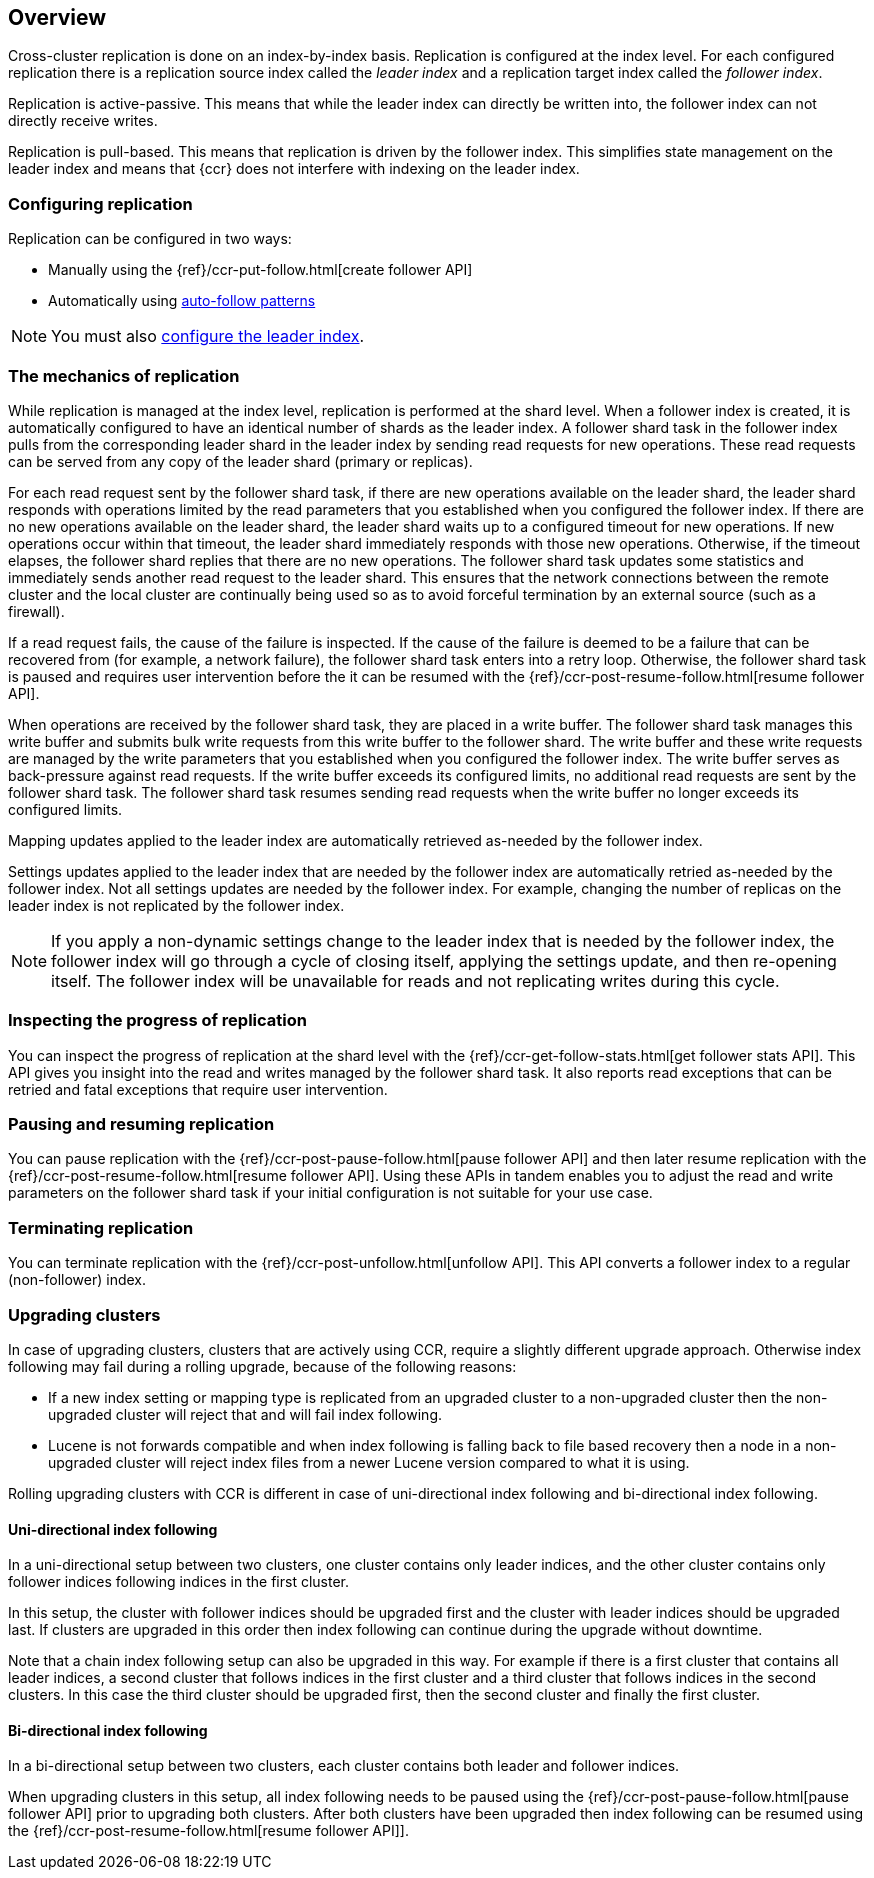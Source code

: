 [role="xpack"]
[testenv="platinum"]
[[ccr-overview]]
== Overview

Cross-cluster replication is done on an index-by-index basis. Replication is
configured at the index level. For each configured replication there is a
replication source index called the _leader index_ and a replication target
index called the _follower index_.

Replication is active-passive. This means that while the leader index
can directly be written into, the follower index can not directly receive
writes.

Replication is pull-based. This means that replication is driven by the
follower index. This simplifies state management on the leader index and means
that {ccr} does not interfere with indexing on the leader index.

[float]
=== Configuring replication

Replication can be configured in two ways:

* Manually using the
  {ref}/ccr-put-follow.html[create follower API]

* Automatically using
  <<ccr-auto-follow,auto-follow patterns>>

NOTE: You must also <<ccr-requirements,configure the leader index>>.

[float]
=== The mechanics of replication

While replication is managed at the index level, replication is performed at the
shard level. When a follower index is created, it is automatically
configured to have an identical number of shards as the leader index. A follower
shard task in the follower index pulls from the corresponding leader shard in
the leader index by sending read requests for new operations. These read
requests can be served from any copy of the leader shard (primary or replicas).

For each read request sent by the follower shard task, if there are new
operations available on the leader shard, the leader shard responds with
operations limited by the read parameters that you established when you
configured the follower index. If there are no new operations available on the
leader shard, the leader shard waits up to a configured timeout for new
operations. If new operations occur within that timeout, the leader shard
immediately responds with those new operations. Otherwise, if the timeout
elapses, the follower shard replies that there are no new operations. The
follower shard task updates some statistics and immediately sends another read
request to the leader shard. This ensures that the network connections between
the remote cluster and the local cluster are continually being used so as to
avoid forceful termination by an external source (such as a firewall).

If a read request fails, the cause of the failure is inspected. If the
cause of the failure is deemed to be a failure that can be recovered from (for 
example, a network failure), the follower shard task enters into a retry
loop. Otherwise, the follower shard task is paused and requires user
intervention before the it can be resumed with the
{ref}/ccr-post-resume-follow.html[resume follower API].

When operations are received by the follower shard task, they are placed in a
write buffer. The follower shard task manages this write buffer and submits
bulk write requests from this write buffer to the follower shard.  The write
buffer and these write requests are managed by the write parameters that you 
established when you configured the follower index.  The write buffer serves as
back-pressure against read requests. If the write buffer exceeds its configured
limits, no additional read requests are sent by the follower shard task. The
follower shard task resumes sending read requests when the write buffer no
longer exceeds its configured limits.

Mapping updates applied to the leader index are automatically retrieved
as-needed by the follower index.

Settings updates applied to the leader index that are needed by the follower
index are automatically retried as-needed by the follower index. Not all
settings updates are needed by the follower index. For example, changing the
number of replicas on the leader index is not replicated by the follower index.

NOTE: If you apply a non-dynamic settings change to the leader index that is
needed by the follower index, the follower index will go through a cycle of
closing itself, applying the settings update, and then re-opening itself. The
follower index will be unavailable for reads and not replicating writes
during this cycle.

[float]
=== Inspecting the progress of replication

You can inspect the progress of replication at the shard level with the
{ref}/ccr-get-follow-stats.html[get follower stats API]. This API gives you
insight into the read and writes managed by the follower shard task. It also
reports read exceptions that can be retried and fatal exceptions that require
user intervention.

[float]
=== Pausing and resuming replication

You can pause replication with the
{ref}/ccr-post-pause-follow.html[pause follower API] and then later resume
replication with the {ref}/ccr-post-resume-follow.html[resume follower API].
Using these APIs in tandem enables you to adjust the read and write parameters
on the follower shard task if your initial configuration is not suitable for
your use case.

[float]
=== Terminating replication

You can terminate replication with the
{ref}/ccr-post-unfollow.html[unfollow API]. This API converts a follower index
to a regular (non-follower) index.

[float]
=== Upgrading clusters

In case of upgrading clusters, clusters that are actively using CCR, require a
slightly different upgrade approach. Otherwise index following may fail during
a rolling upgrade, because of the following reasons:

* If a new index setting or mapping type is replicated from an upgraded cluster
  to a non-upgraded cluster then the non-upgraded cluster will reject that and
  will fail index following.
* Lucene is not forwards compatible and when index following is falling back to
  file based recovery then a node in a non-upgraded cluster will reject index
  files from a newer Lucene version compared to what it is using.

Rolling upgrading clusters with CCR is different in case of uni-directional
index following and bi-directional index following.

[float]
==== Uni-directional index following

In a uni-directional setup between two clusters, one cluster contains only
leader indices, and the other cluster contains only follower indices following
indices in the first cluster.

In this setup, the cluster with follower indices should be upgraded
first and the cluster with leader indices should be upgraded last.
If clusters are upgraded in this order then index following can continue
during the upgrade without downtime.

Note that a chain index following setup can also be upgraded in this way.
For example if there is a first cluster that contains all leader indices,
a second cluster that follows indices in the first cluster and a third
cluster that follows indices in the second clusters. In this case the
third cluster should be upgraded first, then the second cluster and
finally the first cluster.

[float]
==== Bi-directional index following

In a bi-directional setup between two clusters, each cluster contains both
leader and follower indices.

When upgrading clusters in this setup, all index following needs to be paused
using the {ref}/ccr-post-pause-follow.html[pause follower API] prior to
upgrading both clusters. After both clusters have been upgraded then index
following can be resumed using the
{ref}/ccr-post-resume-follow.html[resume follower API]].